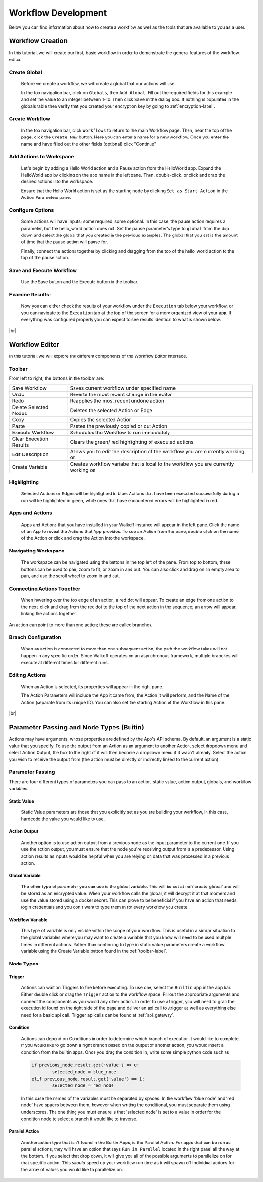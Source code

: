 .. _workflow_dev:

.. |br| raw:: html

  <br />
  
Workflow Development
====================
Below you can find information about how to create a workflow as well as the tools that are available to you as a user.

Workflow Creation
-----------------
In this tutorial, we will create our first, basic workflow in order to demonstrate the general features of the workflow editor.

.. _create-global:
Create Global
'''''''''''''
	Before we create a workflow, we will create a global that our actions will use.
	
	In the top navigation bar, click on ``Globals``, then ``Add Global``. Fill out the required fields for this example and set the value to an integer between 1-10. Then click ``Save`` in the dialog box. If nothing is populated in the globals table then verify that you created your encryption key by going to 
	:ref:`encryption-label`.
	
.. image:: ../docs/images/create_global.png

Create Workflow
'''''''''''''''
	In the top navigation bar, click ``Workflows`` to return to the main Workflow page. Then, near the top of the page, click the ``Create New`` button. Here you can enter a name for a new workflow. Once you enter the name and have filled out the other fields (optional) click "Continue"
.. image:: ../docs/images/create_workflow.png
	
Add Actions to Workspace
''''''''''''''''''''''''
	Let's begin by adding a Hello World action and a Pause action from the HelloWorld app. Expand the HelloWorld app by clicking on the app name in the left pane. Then, double-click, or click and drag the desired actions into the workspace.
	
	Ensure that the Hello World action is set as the starting node by clicking ``Set as Start Action`` in the Action Parameters pane.
.. image:: ../docs/images/add_actions.png

Configure Options
'''''''''''''''''
	Some actions will have inputs; some required, some optional. In this case, the pause action requires a parameter, but the hello_world action does not. Set the pause parameter's type to ``global`` from the dop down and select the global that you created in the previous examples. The global that you set is the amount of time that the pause action will pause for.
	
	Finally, connect the actions together by clicking and dragging from the top of the hello_world action to the top of the pause action.
.. image:: ../docs/images/configuration.png

Save and Execute Workflow
'''''''''''''''''''''''''
	Use the Save button and the Execute button in the toolbar.
.. image:: ../docs/images/save_and_execute.png



Examine Results:
''''''''''''''''
	Now you can either check the results of your workflow under the ``Execution`` tab below your workflow, or you can navigate to the ``Execution`` tab at the top of the screen for a more organized view of your app. If everything was configured properly you can expect to see results identical to what is shown below.
.. image:: ../docs/images/results.PNG

|br|

Workflow Editor
---------------
In this tutorial, we will explore the different components of the Workflow Editor interface.

.. _toolbar-label:
Toolbar
''''''''
From left to right, the buttons in the toolbar are: 

+-----------------------+-----------------------------------------------+
|   Save Workflow       | Saves current workflow under specified name	|
+-----------------------+-----------------------------------------------+
|        Undo	       	| Reverts the most recent change in the editor	|
+-----------------------+-----------------------------------------------+
|        Redo	       	|   Reapplies the most recent undone action	|
+-----------------------+-----------------------------------------------+
| Delete Selected Nodes	|    Deletes the selected Action or Edge	|
+-----------------------+-----------------------------------------------+
|        Copy		|        Copies the selected Action		|
+-----------------------+-----------------------------------------------+
|        Paste		|  Pastes the previously copied or cut Action	|
+-----------------------+-----------------------------------------------+
|    Execute Workflow	|  Schedules the Workflow to run immediately	|
+-----------------------+-----------------------------------------------+
| Clear Execution 	|   Clears the green/ red highlighting of 	|
| Results		|   executed actions				|
+-----------------------+-----------------------------------------------+
|    Edit Description	|  Allows you to edit the description of the 	|
|			|  workflow you are currently working on	|
+-----------------------+-----------------------------------------------+
|    Create Variable	| Creates workflow variabe that is local to the	|
|			| workflow you are currently working on		|
+-----------------------+-----------------------------------------------+

Highlighting
''''''''''''
	Selected Actions or Edges will be highlighted in blue. Actions that have been executed successfully during a run will be highlighted in green, while ones that have encountered errors will be highlighted in red.
	
Apps and Actions
''''''''''''''''
	Apps and Actions that you have installed in your Walkoff instance will appear in the left pane. Click the name of an App to reveal the Actions that App provides. To use an Action from the pane, double click on the name of the Action or click and drag the Action into the workspace.

Navigating Workspace
''''''''''''''''''''
	The workspace can be navigated using the buttons in the top left of the pane. From top to bottom, these buttons can be used to pan, zoom to fit, or zoom in and out. You can also click and drag on an empty area to pan, and use the scroll wheel to zoom in and out.

Connecting Actions Together
'''''''''''''''''''''''''''
	When hovering over the top edge of an action, a red dot will appear. To create an edge from one action to the next, click and drag from the red dot to the top of the next action in the sequence; an arrow will appear, linking the actions together.
An action can point to more than one action; these are called branches.

Branch Configuration
''''''''''''''''''''
	When an action is connected to more than one subsequent action, the path the workflow takes will not happen in any specific order. Since Walkoff operates on an asynchronous framework, multiple branches will execute at different times for different runs.

Editing Actions
'''''''''''''''
	When an Action is selected, its properties will appear in the right pane.
	
	The Action Parameters will include the App it came from, the Action it will perform, and the Name of the Action (separate from its unique ID). You can also set the starting Action of the Workflow in this pane.

|br|

Parameter Passing and Node Types (Buitin)
-----------------------------------------
Actions may have arguments, whose properties are defined by the App's API schema. By default, an argument is a static value that you specify. To use the output from an Action as an argument to another Action, select dropdown menu and select Action Output, the box to the right of it will then become a dropdown menu if it wasn't already. Select the action you wish to receive the output from (the action must be directly or indirectly linked to the current action). 

Parameter Passing
'''''''''''''''''
There are four different types of parameters you can pass to an action, static value, action output, globals, and workflow variables.

Static Value
~~~~~~~~~~~~
	 Static Value parameters are those that you explicitly set as you are building your workflow, in this case, hardcode the value you would like to use. 
	 
Action Output
~~~~~~~~~~~~~
	 Another option is to use action output from a previous node as the input parameter to the current one. If you use the action output, you must ensure that the node you're receiving output from is a predecessor. Using action results as inputs would be helpful when you are relying on data that was processed in a previous action. 

Global Variable
~~~~~~~~~~~~~~~
	The other type of parameter you can use is the global variable. This will be set at :ref:`create-global` and will be stored as an encrypted value. When your workflow calls the global, it will decrypt it at that moment and use the value stored using a docker secret. This can prove to be beneficial if you have an action that needs login credentials and you don't want to type them in for every workflow you create.  

Workflow Variable
~~~~~~~~~~~~~~~~~
	This type of variable is only visible within the scope of your workflow. This is useful in a similar situation to the global variables where you may want to create a variable that you know will need to be used multiple times in different actions. Rather than continuing to type in static value parameters create a workflow variable using the Create Variable button found in the  
	:ref:`toolbar-label`.

Node Types
''''''''''

Trigger
~~~~~~~
	Actions can wait on Triggers to fire before executing. To use one, select the ``Builtin`` app in the app bar. Either double click or drag the ``Trigger`` action to the workflow space. Fill out the appropriate arguments and connect the components as you would any other action. In order to use a trigger, you will need to grab the execution id found on the right side of the page and deliver an api call to /trigger as well as everything else need for a basic api call. Trigger api calls can be found at 
	:ref:`api_gateway`. 
	
Condition
~~~~~~~~~
	Actions can depend on Conditions in order to determine which branch of execution it would like to complete. If you would like to go down a right branch based on the output of another action, you would insert a condition from the builtin apps. Once you drag the condition in, write some simple python code such as 
	
	.. code-block:: console
		
		if previous_node.result.get('value') == 0:
			selected_node = blue_node
		elif previous_node.result.get('value') == 1:
			selected_node = red_node
			
	In this case the names of the variables must be separated by spaces. In the workflow 'blue node' and 'red node' have spaces between them, however when writing the conditional, you must separate them using underscores. The one thing you must ensure is that 'selected node' is set to a value in order for the condition node to select a branch it would like to traverse.
.. image:: ../docs/images/conditional.png

Parallel Action
~~~~~~~~~~~~~~~
	Another action type that isn't found in the Builtin Apps, is the Parallel Action. For apps that can be run as parallel actions, they will have an option that says ``Run in Parallel`` located in the right panel all the way at the bottom. If you select that drop down, it will give you all of the possible arguments to parallelize on for that specific action. This *should* speed up your workflow run time as it will spawn off individual actions for the array of values you would like to parallelize on. 
